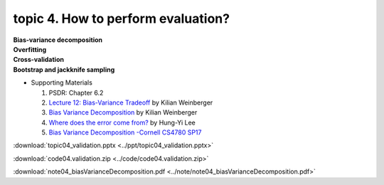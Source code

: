 topic 4. How to perform evaluation?
==========================================
| **Bias-variance decomposition**
| **Overfitting**
| **Cross-validation**
| **Bootstrap and jackknife sampling**

* Supporting Materials
  
  1. ​PSDR: Chapter 6.2
  2. `Lecture 12: Bias-Variance Tradeoff <http://www.cs.cornell.edu/courses/cs4780/2018fa/lectures/lecturenote12.html>`_ by Kilian Weinberger
  3. `Bias Variance Decomposition <https://www.youtube.com/watch?v=zUJbRO0Wavo>`_ by Kilian Weinberger
  4. `Where does the error come from? <https://www.youtube.com/watch?v=D_S6y0Jm6dQ>`_ by Hung-Yi Lee
  5. `Bias Variance Decomposition -Cornell CS4780 SP17 <https://www.youtube.com/watch?v=zUJbRO0Wavo&t=2441s>`_

:download:`topic04_validation.pptx <../ppt/topic04_validation.pptx>`

:download:`code04.validation.zip <../code/code04.validation.zip>`

:download:`note04_biasVarianceDecomposition.pdf <../note/note04_biasVarianceDecomposition.pdf>`